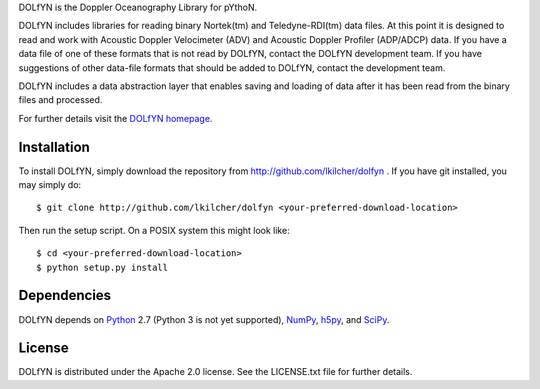DOLfYN is the Doppler Oceanography Library for pYthoN.

DOLfYN includes libraries for reading binary Nortek(tm) and
Teledyne-RDI(tm) data files.  At this point it is designed to read and
work with Acoustic Doppler Velocimeter (ADV) and Acoustic Doppler
Profiler (ADP/ADCP) data.  If you have a data file of one of these
formats that is not read by DOLfYN, contact the DOLfYN development
team.  If you have suggestions of other data-file formats that should
be added to DOLfYN, contact the development team.

DOLfYN includes a data abstraction layer that enables saving and
loading of data after it has been read from the binary files and
processed.

For further details visit the `DOLfYN homepage
<http://lkilcher.github.io/dolfyn/>`_.

Installation
============

To install DOLfYN, simply download the repository from
http://github.com/lkilcher/dolfyn . If you have git installed, you may
simply do::

  $ git clone http://github.com/lkilcher/dolfyn <your-preferred-download-location>

Then run the setup script. On a POSIX system this might look like::

  $ cd <your-preferred-download-location>
  $ python setup.py install

Dependencies
============

DOLfYN depends on `Python <http://www.python.org>`_ 2.7 (Python 3 is
not yet supported), `NumPy <http://www.numpy.org>`_, `h5py
<www.h5py.org>`_, and `SciPy <http://www.scipy.org>`_.

License
=======

DOLfYN is distributed under the Apache 2.0 license.  See the
LICENSE.txt file for further details.

